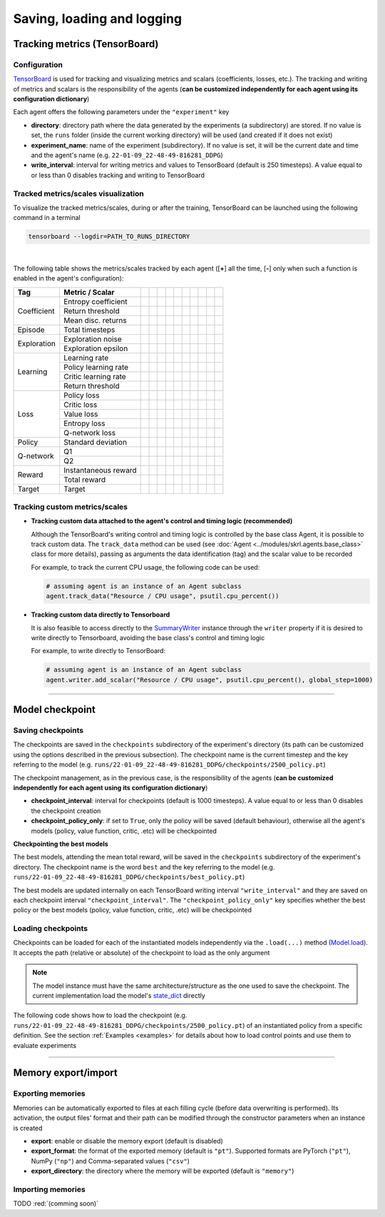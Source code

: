 Saving, loading and logging
===========================

Tracking metrics (TensorBoard)
------------------------------

Configuration
^^^^^^^^^^^^^

`TensorBoard <https://www.tensorflow.org/tensorboard>`_ is used for tracking and visualizing metrics and scalars (coefficients, losses, etc.). The tracking and writing of metrics and scalars is the responsibility of the agents (**can be customized independently for each agent using its configuration dictionary**)

Each agent offers the following parameters under the :literal:`"experiment"` key

.. code-block:: python
    :emphasize-lines: 5,6,7

    DEFAULT_CONFIG = {
        ...
        
        "experiment": {
            "directory": "",            # experiment's parent directory
            "experiment_name": "",      # experiment name
            "write_interval": 250,      # TensorBoard writing interval (timesteps)

            "checkpoint_interval": 1000,        # interval for checkpoints (timesteps)
            "checkpoint_policy_only": True,     # checkpoint for policy only
        }
    }

* **directory**: directory path where the data generated by the experiments (a subdirectory) are stored. If no value is set, the :literal:`runs` folder (inside the current working directory) will be used (and created if it does not exist)

* **experiment_name**: name of the experiment (subdirectory). If no value is set, it will be the current date and time and the agent's name (e.g. :literal:`22-01-09_22-48-49-816281_DDPG`)

* **write_interval**: interval for writing metrics and values to TensorBoard (default is 250 timesteps). A value equal to or less than 0 disables tracking and writing to TensorBoard

Tracked metrics/scales visualization
^^^^^^^^^^^^^^^^^^^^^^^^^^^^^^^^^^^^

To visualize the tracked metrics/scales, during or after the training, TensorBoard can be launched using the following command in a terminal 

.. code-block:: bash

    tensorboard --logdir=PATH_TO_RUNS_DIRECTORY

.. image:: ../_static/imgs/data_tensorboard.jpg
      :width: 100%
      :align: center
      :alt: TensorBoard panel

|

The following table shows the metrics/scales tracked by each agent ([**+**] all the time, [**-**] only when such a function is enabled in the agent's configuration):

+-----------+--------------------+------------------+------------------+------------------+------------------+------------------+-------------------------+------------------+--------------------+------------------+------------------+
|Tag        |Metric / Scalar     |.. centered:: CEM |.. centered:: DDPG|.. centered:: DQN |.. centered:: DDQN|.. centered:: PPO |.. centered:: Q-learning |.. centered:: SAC |.. centered:: SARSA |.. centered:: TD3 |.. centered:: TRPO|
+===========+====================+==================+==================+==================+==================+==================+=========================+==================+====================+==================+==================+
|Coefficient|Entropy coefficient |                  |                  |                  |                  |                  |                         |.. centered:: +   |                    |                  |                  |
+           +--------------------+------------------+------------------+------------------+------------------+------------------+-------------------------+------------------+--------------------+------------------+------------------+
|           |Return threshold    |.. centered:: +   |                  |                  |                  |                  |                         |                  |                    |                  |                  |
+           +--------------------+------------------+------------------+------------------+------------------+------------------+-------------------------+------------------+--------------------+------------------+------------------+
|           |Mean disc. returns  |.. centered:: +   |                  |                  |                  |                  |                         |                  |                    |                  |                  |
+-----------+--------------------+------------------+------------------+------------------+------------------+------------------+-------------------------+------------------+--------------------+------------------+------------------+
|Episode    |Total timesteps     |.. centered:: +   |.. centered:: +   |.. centered:: +   |.. centered:: +   |.. centered:: +   |.. centered:: +          |.. centered:: +   |.. centered:: +     |.. centered:: +   |.. centered:: +   |
+-----------+--------------------+------------------+------------------+------------------+------------------+------------------+-------------------------+------------------+--------------------+------------------+------------------+
|Exploration|Exploration noise   |                  |.. centered:: +   |                  |                  |                  |                         |                  |                    |.. centered:: +   |                  |
+           +--------------------+------------------+------------------+------------------+------------------+------------------+-------------------------+------------------+--------------------+------------------+------------------+
|           |Exploration epsilon |                  |                  |.. centered:: +   |.. centered:: +   |                  |                         |                  |                    |                  |                  |
+-----------+--------------------+------------------+------------------+------------------+------------------+------------------+-------------------------+------------------+--------------------+------------------+------------------+
|Learning   |Learning rate       |.. centered:: --  |                  |.. centered:: --  |.. centered:: --  |.. centered:: --  |                         |                  |                    |                  |                  |
+           +--------------------+------------------+------------------+------------------+------------------+------------------+-------------------------+------------------+--------------------+------------------+------------------+
|           |Policy learning rate|                  |.. centered:: --  |                  |                  |                  |                         |.. centered:: --  |                    |.. centered:: --  |                  |
+           +--------------------+------------------+------------------+------------------+------------------+------------------+-------------------------+------------------+--------------------+------------------+------------------+
|           |Critic learning rate|                  |.. centered:: --  |                  |                  |                  |                         |.. centered:: --  |                    |.. centered:: --  |                  |
+           +--------------------+------------------+------------------+------------------+------------------+------------------+-------------------------+------------------+--------------------+------------------+------------------+
|           |Return threshold    |                  |                  |                  |                  |                  |                         |                  |                    |                  |.. centered:: --  |
+-----------+--------------------+------------------+------------------+------------------+------------------+------------------+-------------------------+------------------+--------------------+------------------+------------------+
|Loss       |Policy loss         |.. centered:: +   |.. centered:: +   |                  |                  |.. centered:: +   |                         |.. centered:: +   |                    |.. centered:: +   |.. centered:: +   |
+           +--------------------+------------------+------------------+------------------+------------------+------------------+-------------------------+------------------+--------------------+------------------+------------------+
|           |Critic loss         |                  |.. centered:: +   |                  |                  |                  |                         |.. centered:: +   |                    |.. centered:: +   |                  |
+           +--------------------+------------------+------------------+------------------+------------------+------------------+-------------------------+------------------+--------------------+------------------+------------------+
|           |Value loss          |                  |                  |                  |                  |.. centered:: +   |                         |                  |                    |                  |.. centered:: +   |
+           +--------------------+------------------+------------------+------------------+------------------+------------------+-------------------------+------------------+--------------------+------------------+------------------+
|           |Entropy loss        |                  |                  |                  |                  |.. centered:: --  |                         |.. centered:: --  |                    |                  |                  |
+           +--------------------+------------------+------------------+------------------+------------------+------------------+-------------------------+------------------+--------------------+------------------+------------------+
|           |Q-network loss      |                  |                  |.. centered:: +   |.. centered:: +   |                  |                         |                  |                    |                  |                  |
+-----------+--------------------+------------------+------------------+------------------+------------------+------------------+-------------------------+------------------+--------------------+------------------+------------------+
|Policy     |Standard deviation  |                  |                  |                  |                  |.. centered:: +   |                         |                  |                    |                  |.. centered:: +   |
+-----------+--------------------+------------------+------------------+------------------+------------------+------------------+-------------------------+------------------+--------------------+------------------+------------------+
|Q-network  |Q1                  |                  |.. centered:: +   |                  |                  |                  |                         |.. centered:: +   |                    |.. centered:: +   |                  |
+           +--------------------+------------------+------------------+------------------+------------------+------------------+-------------------------+------------------+--------------------+------------------+------------------+
|           |Q2                  |                  |                  |                  |                  |                  |                         |.. centered:: +   |                    |.. centered:: +   |                  |
+-----------+--------------------+------------------+------------------+------------------+------------------+------------------+-------------------------+------------------+--------------------+------------------+------------------+
|Reward     |Instantaneous reward|.. centered:: +   |.. centered:: +   |.. centered:: +   |.. centered:: +   |.. centered:: +   |.. centered:: +          |.. centered:: +   |.. centered:: +     |.. centered:: +   |.. centered:: +   |
+           +--------------------+------------------+------------------+------------------+------------------+------------------+-------------------------+------------------+--------------------+------------------+------------------+
|           |Total reward        |.. centered:: +   |.. centered:: +   |.. centered:: +   |.. centered:: +   |.. centered:: +   |.. centered:: +          |.. centered:: +   |.. centered:: +     |.. centered:: +   |.. centered:: +   |
+-----------+--------------------+------------------+------------------+------------------+------------------+------------------+-------------------------+------------------+--------------------+------------------+------------------+
|Target     |Target              |                  |.. centered:: +   |.. centered:: +   |.. centered:: +   |                  |                         |.. centered:: +   |                    |.. centered:: +   |                  |
+-----------+--------------------+------------------+------------------+------------------+------------------+------------------+-------------------------+------------------+--------------------+------------------+------------------+

Tracking custom metrics/scales
^^^^^^^^^^^^^^^^^^^^^^^^^^^^^^

* **Tracking custom data attached to the agent's control and timing logic (recommended)**

  Although the TensorBoard's writing control and timing logic is controlled by the base class Agent, it is possible to track custom data. The :literal:`track_data` method can be used (see :doc:`Agent <../modules/skrl.agents.base_class>` class for more details), passing as arguments the data identification (tag) and the scalar value to be recorded

  For example, to track the current CPU usage, the following code can be used:

  .. code-block:: python

      # assuming agent is an instance of an Agent subclass
      agent.track_data("Resource / CPU usage", psutil.cpu_percent())

* **Tracking custom data directly to Tensorboard**

  It is also feasible to access directly to the `SummaryWriter <https://pytorch.org/docs/stable/tensorboard.html#torch.utils.tensorboard.writer.SummaryWriter>`_ instance through the :literal:`writer` property if it is desired to write directly to Tensorboard, avoiding the base class's control and timing logic

  For example, to write directly to TensorBoard:

  .. code-block:: python

      # assuming agent is an instance of an Agent subclass
      agent.writer.add_scalar("Resource / CPU usage", psutil.cpu_percent(), global_step=1000)

----------------

Model checkpoint
----------------

Saving checkpoints
^^^^^^^^^^^^^^^^^^

The checkpoints are saved in the :literal:`checkpoints` subdirectory of the experiment's directory (its path can be customized using the options described in the previous subsection). The checkpoint name is the current timestep and the key referring to the model (e.g. :literal:`runs/22-01-09_22-48-49-816281_DDPG/checkpoints/2500_policy.pt`)

The checkpoint management, as in the previous case, is the responsibility of the agents (**can be customized independently for each agent using its configuration dictionary**)

.. code-block:: python
    :emphasize-lines: 9,10

    DEFAULT_CONFIG = {
        ...
        
        "experiment": {
            "directory": "",            # experiment's parent directory
            "experiment_name": "",      # experiment name
            "write_interval": 250,      # TensorBoard writing interval (timesteps)

            "checkpoint_interval": 1000,        # interval for checkpoints (timesteps)
            "checkpoint_policy_only": True,     # checkpoint for policy only
        }
    }

* **checkpoint_interval**: interval for checkpoints (default is 1000 timesteps). A value equal to or less than 0 disables the checkpoint creation

* **checkpoint_policy_only**: if set to :literal:`True`, only the policy will be saved (default behaviour), otherwise all the agent's models (policy, value function, critic, .etc) will be checkpointed

**Checkpointing the best models**

The best models, attending the mean total reward, will be saved in the :literal:`checkpoints` subdirectory of the experiment's directory. The checkpoint name is the word :literal:`best` and the key referring to the model (e.g. :literal:`runs/22-01-09_22-48-49-816281_DDPG/checkpoints/best_policy.pt`)

The best models are updated internally on each TensorBoard writing interval :literal:`"write_interval"` and they are saved on each checkpoint interval :literal:`"checkpoint_interval"`. The :literal:`"checkpoint_policy_only"` key specifies whether the best policy or the best models (policy, value function, critic, .etc) will be checkpointed

Loading checkpoints
^^^^^^^^^^^^^^^^^^^

Checkpoints can be loaded for each of the instantiated models independently via the :literal:`.load(...)` method (`Model.load <../modules/skrl.models.base_class.html#skrl.models.torch.base.Model.load>`_). It accepts the path (relative or absolute) of the checkpoint to load as the only argument

.. note::

    The model instance must have the same architecture/structure as the one used to save the checkpoint. The current implementation load the model's `state_dict <https://pytorch.org/tutorials/beginner/saving_loading_models.html#what-is-a-state-dict>`_ directly

The following code shows how to load the checkpoint (e.g. :literal:`runs/22-01-09_22-48-49-816281_DDPG/checkpoints/2500_policy.pt`) of an instantiated policy from a specific definition. See the section :ref:`Examples <examples>` for details about how to load control points and use them to evaluate experiments

.. code-block:: python
    :emphasize-lines: 21

    from skrl.models.torch import DeterministicModel

    # Define the model
    class Policy(DeterministicModel):
        def __init__(self, observation_space, action_space, device, clip_actions = False):
            super().__init__(observation_space, action_space, device, clip_actions)

            self.net = nn.Sequential(nn.Linear(self.num_observations, 32),
                                    nn.ReLU(),
                                    nn.Linear(32, 32),
                                    nn.ReLU(),
                                    nn.Linear(32, self.num_actions))

        def compute(self, states, taken_actions):
            return self.net(states)

    # Instantiate the agent's model
    policy = Policy(env.observation_space, env.action_space, device, clip_actions=True)

    # Load the checkpoint
    policy.load("./runs/22-01-09_22-48-49-816281_DDPG/checkpoints/2500_policy.pt")

--------------------

Memory export/import
--------------------

Exporting memories
^^^^^^^^^^^^^^^^^^

Memories can be automatically exported to files at each filling cycle (before data overwriting is performed). Its activation, the output files' format and their path can be modified through the constructor parameters when an instance is created

.. code-block:: python
    :emphasize-lines: 7-9

    from skrl.memories.torch import RandomMemory

    # Instantiate a memory and enable its export
    memory = RandomMemory(memory_size=16, 
                          num_envs=env.num_envs, 
                          device=device, 
                          export=True,
                          export_format="pt",
                          export_directory="./memories")

* **export**: enable or disable the memory export (default is disabled)

* **export_format**: the format of the exported memory (default is :literal:`"pt"`). Supported formats are PyTorch (:literal:`"pt"`), NumPy (:literal:`"np"`) and Comma-separated values (:literal:`"csv"`)

* **export_directory**: the directory where the memory will be exported (default is :literal:`"memory"`)

Importing memories
^^^^^^^^^^^^^^^^^^

TODO :red:`(comming soon)`
